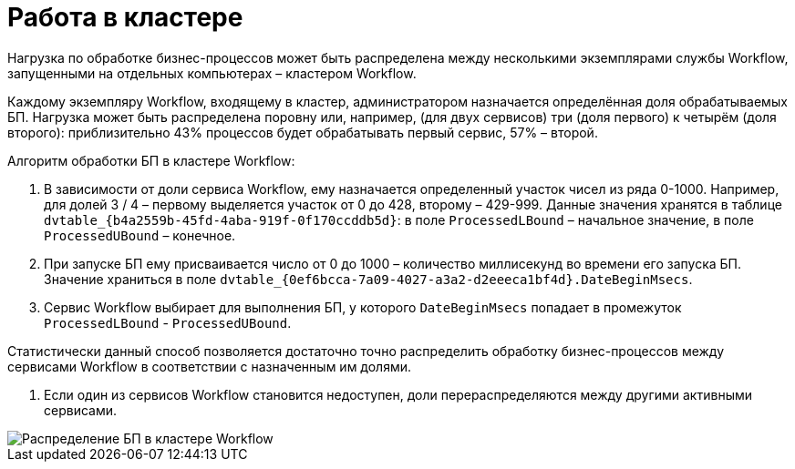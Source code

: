 = Работа в кластере

Нагрузка по обработке бизнес-процессов может быть распределена между несколькими экземплярами службы Workflow, запущенными на отдельных компьютерах – кластером Workflow.

Каждому экземпляру Workflow, входящему в кластер, администратором назначается определённая доля обрабатываемых БП. Нагрузка может быть распределена поровну или, например, (для двух сервисов) три (доля первого) к четырём (доля второго): приблизительно 43% процессов будет обрабатывать первый сервис, 57% – второй.

Алгоритм обработки БП в кластере Workflow:

. В зависимости от доли сервиса Workflow, ему назначается определенный участок чисел из ряда 0-1000. Например, для долей 3 / 4 – первому выделяется участок от 0 до 428, второму – 429-999. Данные значения хранятся в таблице `dvtable_{b4a2559b-45fd-4aba-919f-0f170ccddb5d}`: в поле `ProcessedLBound` – начальное значение, в поле `ProcessedUBound` – конечное.

. При запуске БП ему присваивается число от 0 до 1000 – количество миллисекунд во времени его запуска БП. Значение храниться в поле `dvtable_{0ef6bcca-7a09-4027-a3a2-d2eeeca1bf4d}.DateBeginMsecs`.

. Сервис Workflow выбирает для выполнения БП, у которого `DateBeginMsecs` попадает в промежуток `ProcessedLBound` - `ProcessedUBound`. 

Статистически данный способ позволяется достаточно точно распределить обработку бизнес-процессов между сервисами Workflow в соответствии с назначенным им долями.

. Если один из сервисов Workflow становится недоступен, доли перераспределяются между другими активными сервисами.

image::wfCluster.png[Распределение БП в кластере Workflow]